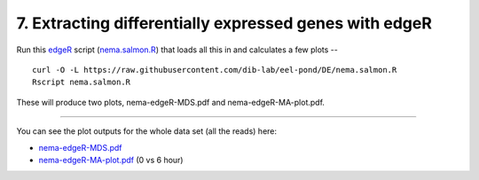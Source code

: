 7. Extracting differentially expressed genes with edgeR
=======================================================

Run this `edgeR <https://bioconductor.org/packages/release/bioc/html/edgeR.html>`__ script (`nema.salmon.R
<https://raw.githubusercontent.com/dib-lab/eel-pond/DE/nema.salmon.R>`__)
that loads all this in and calculates a few plots --

::

   curl -O -L https://raw.githubusercontent.com/dib-lab/eel-pond/DE/nema.salmon.R
   Rscript nema.salmon.R

These will produce two plots, nema-edgeR-MDS.pdf and nema-edgeR-MA-plot.pdf.

----

You can see the plot outputs for the whole data set (all the reads) here:

* `nema-edgeR-MDS.pdf <https://github.com/dib-lab/eel-pond/blob/DE/edgeR_output/nema-edgeR-MDS.pdf>`__
* `nema-edgeR-MA-plot.pdf <https://github.com/dib-lab/eel-pond/blob/DE/edgeR_output/nema-edgeR-MA-plot.pdf>`__ (0 vs 6 hour)
